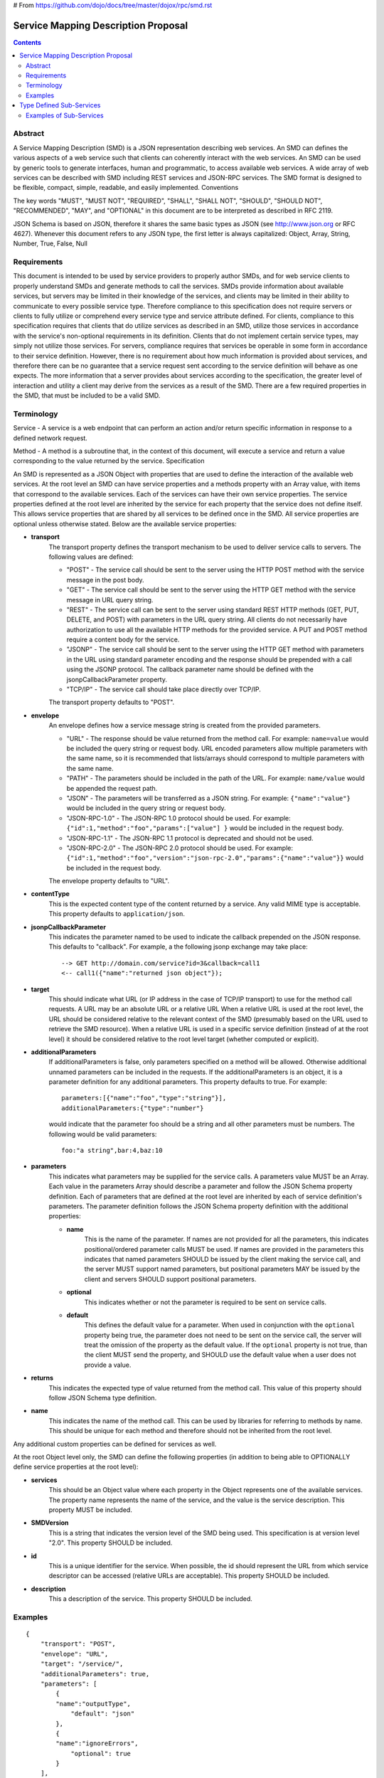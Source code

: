 # From https://github.com/dojo/docs/tree/master/dojox/rpc/smd.rst

====================================
Service Mapping Description Proposal
====================================

.. contents ::
  :depth: 2

Abstract
========

A Service Mapping Description (SMD) is a JSON representation describing web services. An SMD can defines the various aspects of a web service such that clients can coherently interact with the web services. An SMD can be used by generic tools to generate interfaces, human and programmatic, to access available web services. A wide array of web services can be described with SMD including REST services and JSON-RPC services. The SMD format is designed to be flexible, compact, simple, readable, and easily implemented.
Conventions

The key words "MUST", "MUST NOT", "REQUIRED", "SHALL", "SHALL NOT", "SHOULD", "SHOULD NOT", "RECOMMENDED", "MAY", and "OPTIONAL" in this document are to be interpreted as described in RFC 2119.

JSON Schema is based on JSON, therefore it shares the same basic types as JSON (see http://www.json.org or RFC 4627). Whenever this document refers to any JSON type, the first letter is always capitalized: Object, Array, String, Number, True, False, Null

Requirements
============

This document is intended to be used by service providers to properly author SMDs, and for web service clients to properly understand SMDs and generate methods to call the services. SMDs provide information about available services, but servers may be limited in their knowledge of the services, and clients may be limited in their ability to communicate to every possible service type. Therefore compliance to this specification does not require servers or clients to fully utilize or comprehend every service type and service attribute defined. For clients, compliance to this specification requires that clients that do utilize services as described in an SMD, utilize those services in accordance with the service's non-optional requirements in its definition. Clients that do not implement certain service types, may simply not utilize those services. For servers, compliance requires that services be operable in some form in accordance to their service definition. However, there is no requirement about how much information is provided about services, and therefore there can be no guarantee that a service request sent according to the service definition will behave as one expects. The more information that a server provides about services according to the specification, the greater level of interaction and utility a client may derive from the services as a result of the SMD. There are a few required properties in the SMD, that must be included to be a valid SMD.

Terminology
===========

Service - A service is a web endpoint that can perform an action and/or return specific information in response to a defined network request.

Method - A method is a subroutine that, in the context of this document, will execute a service and return a value corresponding to the value returned by the service.
Specification

An SMD is represented as a JSON Object with properties that are used to define the interaction of the available web services. At the root level an SMD can have service properties and a methods property with an Array value, with items that correspond to the available services. Each of the services can have their own service properties. The service properties defined at the root level are inherited by the service for each property that the service does not define itself. This allows service properties that are shared by all services to be defined once in the SMD. All service properties are optional unless otherwise stated. Below are the available service properties:

- **transport**
    The transport property defines the transport mechanism to be used to deliver service calls to servers. The following values are defined:

    - "POST" - The service call should be sent to the server using the HTTP POST method with the service message in the post body.
    - "GET" - The service call should be sent to the server using the HTTP GET method with the service message in URL query string.
    - "REST" - The service call can be sent to the server using standard REST HTTP methods (GET, PUT, DELETE, and POST) with parameters in the URL query string. All clients do not necessarily have authorization to use all the available HTTP methods for the provided service. A PUT and POST method require a content body for the service.
    - "JSONP" - The service call should be sent to the server using the HTTP GET method with parameters in the URL using standard parameter encoding and the response should be prepended with a call using the JSONP protocol. The callback parameter name should be defined with the jsonpCallbackParameter property.
    - "TCP/IP" - The service call should take place directly over TCP/IP. 

    The transport property defaults to "POST".
    
- **envelope**
    An envelope defines how a service message string is created from the provided parameters.

    - "URL" - The response should be value returned from the method call. For example: ``name=value`` would be included the query string or request body. URL encoded parameters allow multiple parameters with the same name, so it is recommended that lists/arrays should correspond to multiple parameters with the same name.
    - "PATH" - The parameters should be included in the path of the URL. For example: ``name/value`` would be appended the request path.
    - "JSON" - The parameters will be transferred as a JSON string. For example: ``{"name":"value"}`` would be included in the query string or request body.
    - "JSON-RPC-1.0" - The JSON-RPC 1.0 protocol should be used. For example: ``{"id":1,"method":"foo","params":["value"] }`` would be included in the request body.
    - "JSON-RPC-1.1" - The JSON-RPC 1.1 protocol is deprecated and should not be used.
    - "JSON-RPC-2.0" - The JSON-RPC 2.0 protocol should be used. For example: ``{"id":1,"method":"foo","version":"json-rpc-2.0","params":{"name":"value"}}`` would be included in the request body.
    
    The envelope property defaults to "URL".
    
- **contentType**
    This is the expected content type of the content returned by a service. Any valid MIME type is acceptable. This property defaults to ``application/json``.
    
- **jsonpCallbackParameter**
    This indicates the parameter named to be used to indicate the callback prepended on the JSON response. This defaults to "callback". For example, a the following jsonp exchange may take place::
    
      --> GET http://domain.com/service?id=3&callback=call1
      <-- call1({"name":"returned json object"});
    
- **target**
    This should indicate what URL (or IP address in the case of TCP/IP transport) to use for the method call requests. A URL may be an absolute URL or a relative URL
    When a relative URL is used at the root level, the URL should be considered relative to the relevant context of the SMD (presumably based on the URL used to retrieve the SMD resource). When a relative URL is used in a specific service definition (instead of at the root level) it should be considered relative to the root level target (whether computed or explicit).
    
- **additionalParameters**
    If additionalParameters is false, only parameters specified on a method will be allowed. Otherwise additional unnamed parameters can be included in the requests. If the additionalParameters is an object, it is a parameter definition for any additional parameters. This property defaults to true. For example::
    
      parameters:[{"name":"foo","type":"string"}],
      additionalParameters:{"type":"number"}
    
    would indicate that the parameter foo should be a string and all other parameters must be numbers. The following would be valid parameters::
    
      foo:"a string",bar:4,baz:10
      
- **parameters**
    This indicates what parameters may be supplied for the service calls. A parameters value MUST be an Array. Each value in the parameters Array should describe a parameter and follow the JSON Schema property definition. Each of parameters that are defined at the root level are inherited by each of service definition's parameters. The parameter definition follows the JSON Schema property definition with the additional properties:
    
    - **name**
        This is the name of the parameter. If names are not provided for all the parameters, this indicates positional/ordered parameter calls MUST be used. If names are provided in the parameters this indicates that named parameters SHOULD be issued by the client making the service call, and the server MUST support named parameters, but positional parameters MAY be issued by the client and servers SHOULD support positional parameters.
    - **optional**
        This indicates whether or not the parameter is required to be sent on service calls.
    - **default**
        This defines the default value for a parameter. When used in conjunction with the ``optional`` property being true, the parameter does not need to be sent on the service call, the server will treat the omission of the property as the default value. If the ``optional`` property is not true, than the client MUST send the property, and SHOULD use the default value when a user does not provide a value.
- **returns**
    This indicates the expected type of value returned from the method call. This value of this property should follow JSON Schema type definition.
- **name**
    This indicates the name of the method call. This can be used by libraries for referring to methods by name. This should be unique for each method and therefore should not be inherited from the root level.

Any additional custom properties can be defined for services as well.

At the root Object level only, the SMD can define the following properties (in addition to being able to OPTIONALLY define service properties at the root level):

- **services**
    This should be an Object value where each property in the Object represents one of the available services. The property name represents the name of the service, and the value is the service description. This property MUST be included.
- **SMDVersion**
    This is a string that indicates the version level of the SMD being used. This specification is at version level "2.0". This property SHOULD be included.
- **id**
    This is a unique identifier for the service. When possible, the id should represent the URL from which service descriptor can be accessed (relative URLs are acceptable). This property SHOULD be included.
- **description**
    This a description of the service. This property SHOULD be included.

Examples
========

::

    {
        "transport": "POST",
        "envelope": "URL",
        "target": "/service/",
        "additionalParameters": true,
        "parameters": [
            {
            "name":"outputType",
                "default": "json"
            },
            {
            "name":"ignoreErrors",
                "optional": true
            }
        ],
        "services": {
            "foo": {
                "transport": "GET",
                "target": "executeFoo.php",
                "parameters": [
                    {"name":"paramOne", "type": "string"},
                    {"name":"paramTwo", "type": "integer", "default": 5},
                    {"name":"paramThree", "type": "integer", "optional": true}
                ]
            },
            "add": {
                "transport": "POST",
                "envelope": "JSON-RPC-2.0",
                "additionalParameters": {"type": "integer", "default": 0},
                "parameters": [
                    {"type": "integer", "default": 0},
                    {"type": "integer", "default": 0}
                ]
            }
        }
    }

In the above example, two methods are defined: foo and add. foo is declared to take named parameters, with a service endpoint of /service/executeFoo.php (derived as a relative URL) with url-encoded parameters. The following is an example of a valid service call for the ``foo`` method::

    GET /service/executeFoo.php?paramOne=value&paramTwo=3&outputType=json

The ``add`` service is defined to use the service endpoint of /service/ (inherited from the root level), and takes positional parameters using JSON-RPC version 2.0. The following is an example of a valid service call for the add method::

    POST /service/

    {"id":1,"method":"add","params":[4,7,9]}

Note that all service definition properties are optional. Therefore, a service could be defined::

    "simple": {}

and this would indicate that any parameters may be passed in, and return value can be returned.


=========================
Type Defined Sub-Services
=========================

Some services may not only exist as services themselves, but the satisfied service (with provided parameters), may actually be an endpoint for other sub-services. In particular, it is possible for a REST service calls to be used as endpoints for JSON-RPC calls. A JSON Schema may define a methods property that has an array of available services with SMD service definitions. Service A may then define the return type of a service with a JSON Schema that defines additional available services on the objects returned by service A. This enables services to utilize object-oriented typing capabilities with method/service definitions that mirror the capabilities of programming language classes.

Examples of Sub-Services
========================

::

    {
       "services":{
           "person": {
                "transport": "REST",
                "envelope": "PATH",
                "target": "person",
                "parameters": [{
                    "name":"id",
                    "type": "string"
                }],
                "returns": {
                    "type": {
                        "id":{"type":"string" },
                        "firstName":{"type":"string"},
                        "lastName":{"type":"string"},
                        "age":{"type":"number","maximum":125,"minimum":0},
                        "address":{"type":"string"}}
                    },
                    "services":{
                        "sendMessage": {
                            "type": "method",
                            "transport": "RAW_POST",
                            "envelope": "JSON-RPC-2.0",
                            "parameters": [
                                {"type": "string", "optional": true},
                                {"type":"object"}],
                            "returns": {"type": "boolean"}
                        }
                    }
                }
            }
        }
    }


